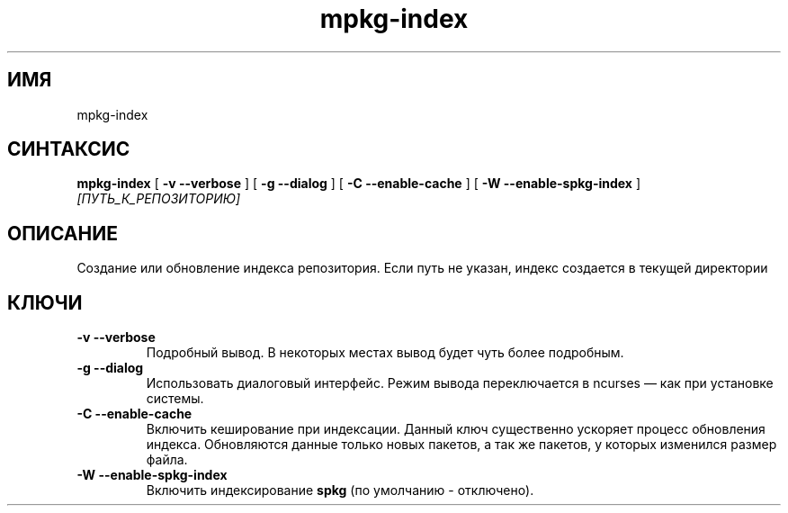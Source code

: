 .TH mpkg-index 0.16 "Декабрь 2010"
.SH ИМЯ
mpkg-index
.SH СИНТАКСИС
.B mpkg-index
[
.B -v --verbose
]
[
.B -g --dialog
]
[
.B -C --enable-cache
]
[
.B -W --enable-spkg-index
]
.I [ПУТЬ_К_РЕПОЗИТОРИЮ]
.SH ОПИСАНИЕ
Создание или обновление индекса репозитория.
Если путь не указан, индекс создается в текущей директории
.SH КЛЮЧИ
.TP
.B -v --verbose
Подробный вывод. В некоторых местах вывод будет чуть более подробным. 
.TP
.B -g --dialog
Использовать диалоговый интерфейс. Режим вывода переключается в ncurses — как при установке системы.
.TP
.B -C --enable-cache
Включить кеширование при индексации. Данный ключ существенно ускоряет процесс обновления индекса. Обновляются данные только новых пакетов, а так же пакетов, у которых изменился размер файла. 
.TP
.B -W --enable-spkg-index
Включить индексирование 
.B spkg
(по умолчанию - отключено).
